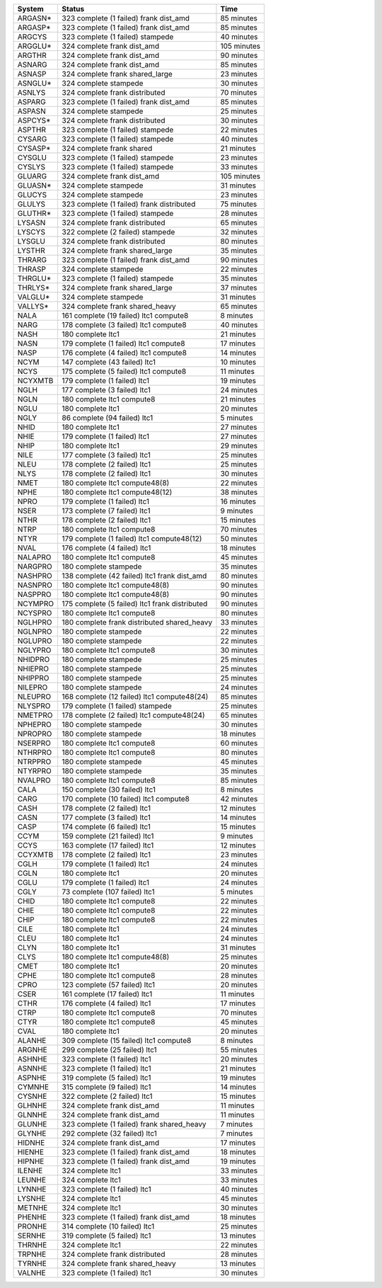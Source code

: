 
=========== ======================================================= ===========
System      Status                                                  Time
=========== ======================================================= ===========
ARGASN*     323 complete (1 failed) frank dist_amd                  85 minutes
ARGASP*     323 complete (1 failed) frank dist_amd                  85 minutes
ARGCYS      323 complete (1 failed) stampede                        40 minutes
ARGGLU*     324 complete frank dist_amd                             105 minutes
ARGTHR      324 complete frank dist_amd                             90 minutes
ASNARG      324 complete frank dist_amd                             85 minutes
ASNASP      324 complete frank shared_large                         23 minutes
ASNGLU*     324 complete stampede                                   30 minutes
ASNLYS      324 complete frank distributed                          70 minutes
ASPARG      323 complete (1 failed) frank dist_amd                  85 minutes
ASPASN      324 complete stampede                                   25 minutes
ASPCYS*     324 complete frank distributed                          30 minutes
ASPTHR      323 complete (1 failed) stampede                        22 minutes
CYSARG      323 complete (1 failed) stampede                        40 minutes
CYSASP*     324 complete frank shared                               21 minutes
CYSGLU      323 complete (1 failed) stampede                        23 minutes
CYSLYS      323 complete (1 failed) stampede                        33 minutes
GLUARG      324 complete frank dist_amd                             105 minutes
GLUASN*     324 complete stampede                                   31 minutes
GLUCYS      324 complete stampede                                   23 minutes
GLULYS      323 complete (1 failed) frank distributed               75 minutes
GLUTHR*     323 complete (1 failed) stampede                        28 minutes
LYSASN      324 complete frank distributed                          65 minutes
LYSCYS      322 complete (2 failed) stampede                        32 minutes
LYSGLU      324 complete frank distributed                          80 minutes
LYSTHR      324 complete frank shared_large                         35 minutes
THRARG      323 complete (1 failed) frank dist_amd                  90 minutes
THRASP      324 complete stampede                                   22 minutes
THRGLU*     323 complete (1 failed) stampede                        35 minutes
THRLYS*     324 complete frank shared_large                         37 minutes
VALGLU*     324 complete stampede                                   31 minutes
VALLYS*     324 complete frank shared_heavy                         65 minutes
NALA        161 complete (19 failed) ltc1 compute8                  8 minutes
NARG        178 complete (3 failed) ltc1 compute8                   40 minutes
NASH        180 complete ltc1                                       21 minutes
NASN        179 complete (1 failed) ltc1 compute8                   17 minutes
NASP        176 complete (4 failed) ltc1 compute8                   14 minutes
NCYM        147 complete (43 failed) ltc1                           10 minutes
NCYS        175 complete (5 failed) ltc1 compute8                   11 minutes
NCYXMTB     179 complete (1 failed) ltc1                            19 minutes
NGLH        177 complete (3 failed) ltc1                            24 minutes
NGLN        180 complete ltc1 compute8                              21 minutes
NGLU        180 complete ltc1                                       20 minutes
NGLY        86 complete (94 failed) ltc1                            5 minutes
NHID        180 complete ltc1                                       27 minutes
NHIE        179 complete (1 failed) ltc1                            27 minutes
NHIP        180 complete ltc1                                       29 minutes
NILE        177 complete (3 failed) ltc1                            25 minutes
NLEU        178 complete (2 failed) ltc1                            25 minutes
NLYS        178 complete (2 failed) ltc1                            30 minutes
NMET        180 complete ltc1 compute48(8)                          22 minutes
NPHE        180 complete ltc1 compute48(12)                         38 minutes
NPRO        179 complete (1 failed) ltc1                            16 minutes
NSER        173 complete (7 failed) ltc1                            9 minutes
NTHR        178 complete (2 failed) ltc1                            15 minutes
NTRP        180 complete ltc1 compute8                              70 minutes
NTYR        179 complete (1 failed) ltc1 compute48(12)              50 minutes
NVAL        176 complete (4 failed) ltc1                            18 minutes
NALAPRO     180 complete ltc1 compute8                              45 minutes
NARGPRO     180 complete stampede                                   35 minutes
NASHPRO     138 complete (42 failed) ltc1 frank dist_amd            80 minutes
NASNPRO     180 complete ltc1 compute48(8)                          90 minutes
NASPPRO     180 complete ltc1 compute48(8)                          90 minutes
NCYMPRO     175 complete (5 failed) ltc1 frank distributed          90 minutes
NCYSPRO     180 complete ltc1 compute8                              80 minutes
NGLHPRO     180 complete frank distributed shared_heavy             33 minutes
NGLNPRO     180 complete stampede                                   22 minutes
NGLUPRO     180 complete stampede                                   22 minutes
NGLYPRO     180 complete ltc1 compute8                              30 minutes
NHIDPRO     180 complete stampede                                   25 minutes
NHIEPRO     180 complete stampede                                   25 minutes
NHIPPRO     180 complete stampede                                   25 minutes
NILEPRO     180 complete stampede                                   24 minutes
NLEUPRO     168 complete (12 failed) ltc1 compute48(24)             85 minutes
NLYSPRO     179 complete (1 failed) stampede                        25 minutes
NMETPRO     178 complete (2 failed) ltc1 compute48(24)              65 minutes
NPHEPRO     180 complete stampede                                   30 minutes
NPROPRO     180 complete stampede                                   18 minutes
NSERPRO     180 complete ltc1 compute8                              60 minutes
NTHRPRO     180 complete ltc1 compute8                              80 minutes
NTRPPRO     180 complete stampede                                   45 minutes
NTYRPRO     180 complete stampede                                   35 minutes
NVALPRO     180 complete ltc1 compute8                              85 minutes
CALA        150 complete (30 failed) ltc1                           8 minutes
CARG        170 complete (10 failed) ltc1 compute8                  42 minutes
CASH        178 complete (2 failed) ltc1                            12 minutes
CASN        177 complete (3 failed) ltc1                            14 minutes
CASP        174 complete (6 failed) ltc1                            15 minutes
CCYM        159 complete (21 failed) ltc1                           9 minutes
CCYS        163 complete (17 failed) ltc1                           12 minutes
CCYXMTB     178 complete (2 failed) ltc1                            23 minutes
CGLH        179 complete (1 failed) ltc1                            24 minutes
CGLN        180 complete ltc1                                       20 minutes
CGLU        179 complete (1 failed) ltc1                            24 minutes
CGLY        73 complete (107 failed) ltc1                           5 minutes
CHID        180 complete ltc1 compute8                              22 minutes
CHIE        180 complete ltc1 compute8                              22 minutes
CHIP        180 complete ltc1 compute8                              22 minutes
CILE        180 complete ltc1                                       24 minutes
CLEU        180 complete ltc1                                       24 minutes
CLYN        180 complete ltc1                                       31 minutes
CLYS        180 complete ltc1 compute48(8)                          25 minutes
CMET        180 complete ltc1                                       20 minutes
CPHE        180 complete ltc1 compute8                              28 minutes
CPRO        123 complete (57 failed) ltc1                           20 minutes
CSER        161 complete (17 failed) ltc1                           11 minutes
CTHR        176 complete (4 failed) ltc1                            17 minutes
CTRP        180 complete ltc1 compute8                              70 minutes
CTYR        180 complete ltc1 compute8                              45 minutes
CVAL        180 complete ltc1                                       20 minutes
ALANHE      309 complete (15 failed) ltc1 compute8                  8 minutes
ARGNHE      299 complete (25 failed) ltc1                           55 minutes
ASHNHE      323 complete (1 failed) ltc1                            20 minutes
ASNNHE      323 complete (1 failed) ltc1                            21 minutes
ASPNHE      319 complete (5 failed) ltc1                            19 minutes
CYMNHE      315 complete (9 failed) ltc1                            14 minutes
CYSNHE      322 complete (2 failed) ltc1                            15 minutes
GLHNHE      324 complete frank dist_amd                             11 minutes
GLNNHE      324 complete frank dist_amd                             11 minutes
GLUNHE      323 complete (1 failed) frank shared_heavy              7 minutes
GLYNHE      292 complete (32 failed) ltc1                           7 minutes
HIDNHE      324 complete frank dist_amd                             17 minutes
HIENHE      323 complete (1 failed) frank dist_amd                  18 minutes
HIPNHE      323 complete (1 failed) frank dist_amd                  19 minutes
ILENHE      324 complete ltc1                                       33 minutes
LEUNHE      324 complete ltc1                                       33 minutes
LYNNHE      323 complete (1 failed) ltc1                            40 minutes
LYSNHE      324 complete ltc1                                       45 minutes
METNHE      324 complete ltc1                                       30 minutes
PHENHE      323 complete (1 failed) frank dist_amd                  18 minutes
PRONHE      314 complete (10 failed) ltc1                           25 minutes
SERNHE      319 complete (5 failed) ltc1                            13 minutes
THRNHE      324 complete ltc1                                       22 minutes
TRPNHE      324 complete frank distributed                          28 minutes
TYRNHE      324 complete frank shared_heavy                         13 minutes
VALNHE      323 complete (1 failed) ltc1                            30 minutes
=========== ======================================================= ===========
